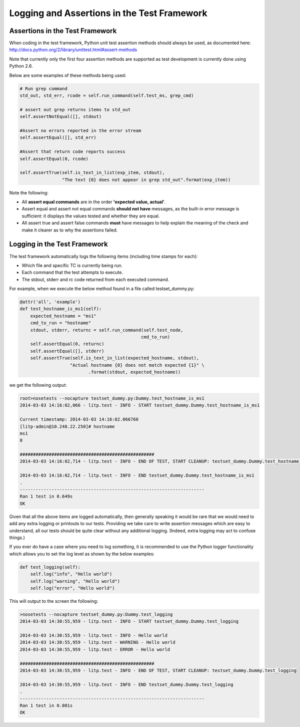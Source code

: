 .. _logging-env-label:

Logging and Assertions in the Test Framework
================================================

Assertions in the Test Framework
-------------------------------------------------

When coding in the test framework, Python unit test assertion methods should always be used, as documented here: http://docs.python.org/2/library/unittest.html#assert-methods

Note that currently only the first four assertion methods are supported as test development is currently done using Python 2.6.

Below are some examples of these methods being used:

.. code-block:: python

    # Run grep command
    std_out, std_err, rcode = self.run_command(self.test_ms, grep_cmd)

    # assert out grep returns items to std_out
    self.assertNotEqual([], stdout)

    #Assert no errors reported in the error stream
    self.assertEqual([], std_err)

    #Assert that return code reports success
    self.assertEqual(0, rcode)

    self.assertTrue(self.is_text_in_list(exp_item, stdout),
                    "The text {0} does not appear in grep std_out".format(exp_item))


Note the following:

- All **assert equal commands** are in the order **'expected value, actual'**.

- Assert equal and assert not equal commands **should not have** messages, as the built-in error message is sufficient: it displays the values tested and whether they are equal.

- All assert true and assert false commands **must** have messages to help explain the meaning of the check and make it clearer as to why the assertions failed.


Logging in the Test Framework
--------------------------------------------------

The test framework automatically logs the following items (including time stamps for each):

- Which file and specific TC is currently being run.

- Each command that the test attempts to execute.

- The stdout, stderr and rc code returned from each executed command.

For example, when we execute the below method found in a file called testset_dummy.py:

.. code-block:: python

    @attr('all', 'example')
    def test_hostname_is_ms1(self):
        expected_hostname = "ms1"
        cmd_to_run = "hostname"
        stdout, stderr, returnc = self.run_command(self.test_node,
                                                  cmd_to_run)
        self.assertEqual(0, returnc)
        self.assertEqual([], stderr)
        self.assertTrue(self.is_text_in_list(expected_hostname, stdout),
                       "Actual hostname {0} does not match expected {1}" \
                              .format(stdout, expected_hostname))



we get the following output:

.. code-block:: bash

    root>nosetests --nocapture testset_dummy.py:Dummy.test_hostname_is_ms1
    2014-03-03 14:16:02,066 - litp.test - INFO - START testset_dummy.Dummy.test_hostname_is_ms1

    Current timestamp: 2014-03-03 14:16:02.066760
    [litp-admin@10.248.22.250]# hostname
    ms1
    0

    ###################################################
    2014-03-03 14:16:02,714 - litp.test - INFO - END OF TEST, START CLEANUP: testset_dummy.Dummy.test_hostname_is_ms1

    2014-03-03 14:16:02,714 - litp.test - INFO - END testset_dummy.Dummy.test_hostname_is_ms1
    .
    ----------------------------------------------------------------------
    Ran 1 test in 0.649s
    OK



Given that all the above items are logged automatically, then generally speaking it would be rare that we would need to add any extra logging or printouts to our tests. Providing we take care to write assertion messages which are easy to understand, all our tests should be quite clear without any additional logging. (Indeed, extra logging may act to confuse things.)

If you ever do have a case where you need to log something, it is recommended to use the Python logger functionality which allows you to set the log level as shown by the below examples:

.. code-block:: python

    def test_logging(self):
        self.log("info", "Hello world")
        self.log("warning", "Hello world")
        self.log("error", "Hello world")

This will output to the screen the following:

.. code-block:: bash

    >nosetests --nocapture testset_dummy.py:Dummy.test_logging
    2014-03-03 14:30:55,959 - litp.test - INFO - START testset_dummy.Dummy.test_logging

    2014-03-03 14:30:55,959 - litp.test - INFO - Hello world
    2014-03-03 14:30:55,959 - litp.test - WARNING - Hello world
    2014-03-03 14:30:55,959 - litp.test - ERROR - Hello world

    ###################################################
    2014-03-03 14:30:55,959 - litp.test - INFO - END OF TEST, START CLEANUP: testset_dummy.Dummy.test_logging

    2014-03-03 14:30:55,959 - litp.test - INFO - END testset_dummy.Dummy.test_logging
    .
    ----------------------------------------------------------------------
    Ran 1 test in 0.001s
    OK
